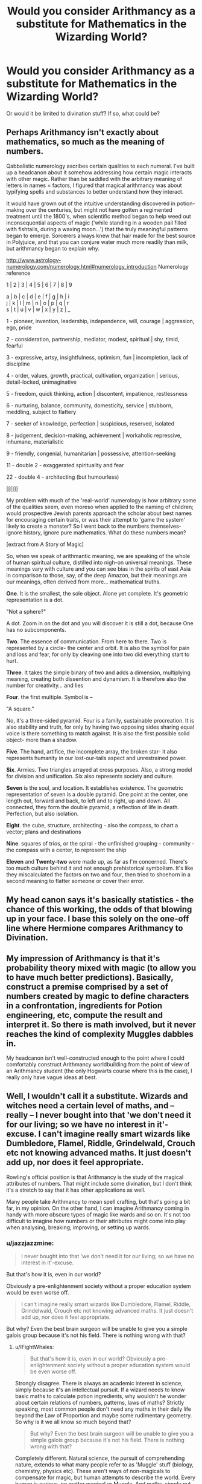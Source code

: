 #+TITLE: Would you consider Arithmancy as a substitute for Mathematics in the Wizarding World?

* Would you consider Arithmancy as a substitute for Mathematics in the Wizarding World?
:PROPERTIES:
:Author: zFrazierJr
:Score: 4
:DateUnix: 1558421464.0
:DateShort: 2019-May-21
:FlairText: Discussion
:END:
Or would it be limited to divination stuff? If so, what could be?


** Perhaps Arithmancy isn't exactly about mathematics, so much as the meaning of numbers.

Qabbalistic numerology ascribes certain qualities to each numeral. I've built up a headcanon about it somehow addressing how certain magic interacts with other magic. Rather than be saddled with the arbitrary meaning of letters in names = factors, I figured that magical arithmancy was about typifying spells and substances to better understand how they interact.

It would have grown out of the intuitive understanding discovered in potion-making over the centuries, but might not have gotten a regimented treatment until the 1800's, when scientific method began to help weed out inconsequential aspects of magic ('while standing in a wooden pail filled with fishtails, during a waxing moon...') that the truly meaningful patterns began to emerge. Sorcerers always knew that hair made for the best source in Polyjuice, and that you can conjure water much more readily than milk, but arithmancy began to explain why.

[[http://www.astrology-numerology.com/numerology.html#numerology_introduction]] Numerology reference

1 | 2 | 3 | 4 | 5 | 6 | 7 | 8 | 9

a | b | c | d | e | f | g | h | i\\
j | k | l | m | n | o | p | q | r\\
s | t | u | v | w | x | y | z | _

1 - pioneer, invention, leadership, independence, will, courage | aggression, ego, pride

2 - consideration, partnership, mediator, modest, spiritual | shy, timid, fearful

3 - expressive, artsy, insightfulness, optimism, fun | incompletion, lack of discipline

4 - order, values, growth, practical, cultivation, organization | serious, detail-locked, unimaginative

5 - freedom, quick thinking, action | discontent, impatience, restlessness

6 - nurturing, balance, community, domesticity, service | stubborn, meddling, subject to flattery

7 - seeker of knowledge, perfection | suspicious, reserved, isolated

8 - judgement, decision-making, achievement | workaholic repressive, inhumane, materialistic

9 - friendly, congenial, humanitarian | possessive, attention-seeking

11 - double 2 - exaggerated spirituality and fear

22 - double 4 - architecting (but humourless)

[[[]]]

My problem with much of the 'real-world' numerology is how arbitrary some of the qualities seem, even moreso when applied to the naming of children; would prospective Jewish parents approach the scholar about best names for encouraging certain traits, or was their attempt to 'game the system' likely to create a monster? So I went back to the numbers themselves- ignore history, ignore pure mathematics. What do these numbers mean?

[extract from A Story of Magic]

So, when we speak of arithmantic meaning, we are speaking of the whole of human spiritual culture, distilled into nigh-on universal meanings. These meanings vary with culture and you can see bias in the spirits of east Asia in comparison to those, say, of the deep Amazon, but their meanings are our meanings, often derived from more... mathematical truths.

*One*. It is the smallest, the sole object. Alone yet complete. It's geometric representation is a dot.

"Not a sphere?"

A dot. Zoom in on the dot and you will discover it is still a dot, because One has no subcomponents.

*Two*. The essence of communication. From here to there. Two is represented by a circle- the center and orbit. It is also the symbol for pain and loss and fear, for only by cleaving one into two did everything start to hurt.

*Three*. It takes the simple binary of two and adds a dimension, multiplying meaning, creating both dissention and dynamism. It is therefore also the number for creativity... and lies

*Four*. the first multiple. Symbol is --

"A square."

No, it's a three-sided pyramid. Four is a family, sustainable procreation. It is also stability and truth, for only by having two opposing sides sharing equal voice is there something to match against. It is also the first possible solid object- more than a shadow.

*Five*. The hand, artifice, the incomplete array, the broken star- it also represents humanity in our lost-our-tails aspect and unrestrained power.

*Six*. Armies. Two triangles arrayed at cross purposes. Also, a strong model for division and unification. Six also represents society and culture.

*Seven* is the soul, and location. It establishes existence. The geometric representation of seven is a double pyramid. One point at the center, one length out, forward and back, to left and to right, up and down. All connected, they form the double pyramid, a reflection of life in death. Perfection, but also isolation.

*Eight*. the cube, structure, architecting - also the compass, to chart a vector; plans and destinations

*Nine*. squares of trios, or the spiral - the unfinished grouping - community - the compass with a center, to represent the ship

*Eleven* and *Twenty-two* were made up, as far as I'm concerned. There's too much culture behind it and not enough prehistorical symbolism. It's like they miscalculated the factors on two and four, then tried to shoehorn in a second meaning to flatter someone or cover their error.
:PROPERTIES:
:Author: wordhammer
:Score: 2
:DateUnix: 1558449489.0
:DateShort: 2019-May-21
:END:


** My head canon says it's basically statistics - the chance of this working, the odds of that blowing up in your face. I base this solely on the one-off line where Hermione compares Arithmancy to Divination.
:PROPERTIES:
:Author: hrmdurr
:Score: 2
:DateUnix: 1558444522.0
:DateShort: 2019-May-21
:END:


** My impression of Arithmancy is that it's probability theory mixed with magic (to allow you to have much better predictions). Basically, construct a premise comprised by a set of numbers created by magic to define characters in a confrontation, ingredients for Potion engineering, etc, compute the result and interpret it. So there is math involved, but it never reaches the kind of complexity Muggles dabbles in.

My headcanon isn't well-constructed enough to the point where I could comfortably construct Arithmancy worldbuilding from the point of view of an Arithmancy student (the only Hogwarts course where this is the case), I really only have vague ideas at best.
:PROPERTIES:
:Author: Fredrik1994
:Score: 1
:DateUnix: 1558554343.0
:DateShort: 2019-May-23
:END:


** Well, I wouldn't call it a substitute. Wizards and witches need a certain level of maths, and -- really -- I never bought into that 'we don't need it for our living; so we have no interest in it'-excuse. I can't imagine really smart wizards like Dumbledore, Flamel, Riddle, Grindelwald, Crouch etc not knowing advanced maths. It just doesn't add up, nor does it feel appropriate.

Rowling's official position is that Arithmancy is the study of the magical attributes of numbers. That might include some divination, but I don't think it's a stretch to say that it has other applications as well.

Many people take Arithmancy to mean spell crafting, but that's going a bit far, in my opinion. On the other hand, I can imagine Arithmancy coming in handy with more obscure types of magic like wards and so on. It's not too difficult to imagine how numbers or their attributes might come into play when analysing, breaking, improving, or setting up wards.
:PROPERTIES:
:Author: IFightWhales
:Score: 2
:DateUnix: 1558423004.0
:DateShort: 2019-May-21
:END:

*** u/jazzjazzmine:
#+begin_quote
  I never bought into that 'we don't need it for our living; so we have no interest in it'-excuse.
#+end_quote

But that's how it is, even in our world?

Obviously a pre-enlightenment society without a proper education system would be even worse off.

#+begin_quote
  I can't imagine really smart wizards like Dumbledore, Flamel, Riddle, Grindelwald, Crouch etc not knowing advanced maths. It just doesn't add up, nor does it feel appropriate.
#+end_quote

But why? Even the best brain surgeon will be unable to give you a simple galois group because it's not his field. There is nothing wrong with that?
:PROPERTIES:
:Author: jazzjazzmine
:Score: 2
:DateUnix: 1558427081.0
:DateShort: 2019-May-21
:END:

**** u/IFightWhales:
#+begin_quote
  But that's how it is, even in our world? Obviously a pre-enlightenment society without a proper education system would be even worse off.
#+end_quote

Strongly disagree. There is always an academic interest in science, simply because it's an intellectual pursuit. If a wizard needs to know basic maths to calculate potion ingredients, why wouldn't he wonder about certain relations of numbers, patterns, laws of maths? Strictly speaking, most common people don't need any maths in their daily life beyond the Law of Proportion and maybe some rudimentary geometry. So why is it we all know so much beyond that?

#+begin_quote
  But why? Even the best brain surgeon will be unable to give you a simple galois group because it's not his field. There is nothing wrong with that?
#+end_quote

Completely different. Natural science, the pursuit of comprehending nature, extends to what many people refer to as 'Muggle' stuff (biology, chemistry, physics etc). These aren't ways of non-magicals to compensate for magic, but human attempts to describe the world. Every human is curious, no matter magical or Muggle. And maths, simply put, is just a tool you need in order to advance beyond a certain point in any given field of natural science. Your comparison is also highly infelicitous because magic is not something that replaces science. Rather, it's a science Muggles have no access to. It doesn't make any sense that nobody in the magical world would be interested in, say, physics or maths. In fact, seeing as magic is dependent on a tradition of written words, the argument could be made that they, naturally, would have to be more (!) advanced in some fields of studies than Muggles.
:PROPERTIES:
:Author: IFightWhales
:Score: -1
:DateUnix: 1558464428.0
:DateShort: 2019-May-21
:END:


*** My headcanon use of arithmancy is to find the right numbers to plug into some other magical use, which can be just about anything. Thus, it's divination using, but also about, numbers.
:PROPERTIES:
:Author: SMTRodent
:Score: 1
:DateUnix: 1558433014.0
:DateShort: 2019-May-21
:END:


*** u/ParanoidDrone:
#+begin_quote
  Rowling's official position is that Arithmancy is the study of the magical attributes of numbers. That might include some divination, but I don't think it's a stretch to say that it has other applications as well.
#+end_quote

This makes me think it's more analogous to magic physics than anything else.
:PROPERTIES:
:Author: ParanoidDrone
:Score: 1
:DateUnix: 1558450095.0
:DateShort: 2019-May-21
:END:
